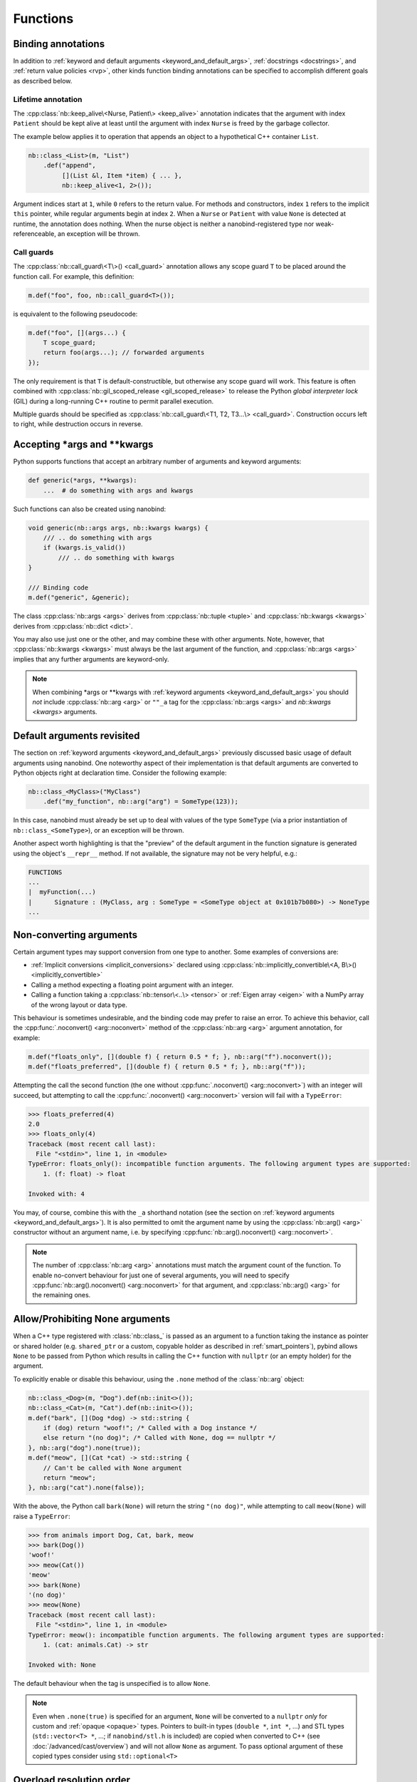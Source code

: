 .. _functions:

.. cpp:namespace:: nanobind

Functions
#########

Binding annotations
===================

In addition to :ref:`keyword and default arguments
<keyword_and_default_args>`, :ref:`docstrings <docstrings>`, and
:ref:`return value policies <rvp>`, other kinds function binding annotations
can be specified to accomplish different goals as described below.

Lifetime annotation
-------------------

The :cpp:class:`nb::keep_alive\<Nurse, Patient\> <keep_alive>` annotation
indicates that the argument with index ``Patient`` should be kept alive at least
until the argument with index ``Nurse`` is freed by the garbage collector.

The example below applies it to operation that appends an object to a
hypothetical C++ container ``List``.

.. code-block:: cpp

    nb::class_<List>(m, "List")
        .def("append",
             [](List &l, Item *item) { ... },
             nb::keep_alive<1, 2>());

Argument indices start at ``1``, while ``0`` refers to the return value. For
methods and constructors, index ``1`` refers to the implicit ``this``
pointer, while regular arguments begin at index ``2``. When a ``Nurse`` or
``Patient`` with value ``None`` is detected at runtime, the annotation does
nothing. When the nurse object is neither a nanobind-registered type nor
weak-referenceable, an exception will be thrown.

Call guards
-----------

The :cpp:class:`nb::call_guard\<T\>() <call_guard>` annotation allows any scope
guard ``T`` to be placed around the function call. For example, this
definition:

.. code-block:: cpp

    m.def("foo", foo, nb::call_guard<T>());

is equivalent to the following pseudocode:

.. code-block:: cpp

    m.def("foo", [](args...) {
        T scope_guard;
        return foo(args...); // forwarded arguments
    });

The only requirement is that ``T`` is default-constructible, but otherwise
any scope guard will work. This feature is often combined with
:cpp:class:`nb::gil_scoped_release <gil_scoped_release>` to release the
Python *global interpreter lock* (GIL) during a long-running C++ routine
to permit parallel execution.

Multiple guards should be specified as :cpp:class:`nb::call_guard\<T1, T2,
T3...\> <call_guard>`. Construction occurs left to right, while destruction
occurs in reverse.

Accepting \*args and \*\*kwargs
===============================

Python supports functions that accept an arbitrary number of arguments and
keyword arguments:

.. code-block:: python

   def generic(*args, **kwargs):
       ...  # do something with args and kwargs

Such functions can also be created using nanobind:

.. code-block:: cpp

   void generic(nb::args args, nb::kwargs kwargs) {
       /// .. do something with args
       if (kwargs.is_valid())
           /// .. do something with kwargs
   }

   /// Binding code
   m.def("generic", &generic);

The class :cpp:class:`nb::args <args>` derives from :cpp:class:`nb::tuple
<tuple>` and :cpp:class:`nb::kwargs <kwargs>` derives from :cpp:class:`nb::dict
<dict>`.

You may also use just one or the other, and may combine these with other
arguments.  Note, however, that :cpp:class:`nb::kwargs <kwargs>` must always be
the last argument of the function, and :cpp:class:`nb::args <args>` implies
that any further arguments are keyword-only.

.. note::

    When combining \*args or \*\*kwargs with :ref:`keyword arguments
    <keyword_and_default_args>` you should *not* include :cpp:class:`nb::arg
    <arg>` or ``""_a`` tag for the :cpp:class:`nb::args <args>` and `nb::kwargs
    <kwargs>` arguments.

Default arguments revisited
===========================

The section on :ref:`keyword arguments <keyword_and_default_args>` 
previously discussed basic usage of default
arguments using nanobind. One noteworthy aspect of their implementation is that
default arguments are converted to Python objects right at declaration time.
Consider the following example:

.. code-block:: cpp

    nb::class_<MyClass>("MyClass")
        .def("my_function", nb::arg("arg") = SomeType(123));

In this case, nanobind must already be set up to deal with values of the type
``SomeType`` (via a prior instantiation of ``nb::class_<SomeType>``), or an
exception will be thrown.

Another aspect worth highlighting is that the "preview" of the default argument
in the function signature is generated using the object's ``__repr__`` method.
If not available, the signature may not be very helpful, e.g.:

.. code-block:: pycon

    FUNCTIONS
    ...
    |  myFunction(...)
    |      Signature : (MyClass, arg : SomeType = <SomeType object at 0x101b7b080>) -> NoneType
    ...


.. _nonconverting_arguments:

Non-converting arguments
========================

Certain argument types may support conversion from one type to another.  Some
examples of conversions are:

* :ref:`Implicit conversions <implicit_conversions>` declared using
  :cpp:class:`nb::implicitly_convertible\<A, B\>() <implicitly_convertible>`
* Calling a method expecting a floating point argument with an integer.
* Calling a function taking a :cpp:class:`nb::tensor\<..\> <tensor>` or
  :ref:`Eigen array <eigen>` with a NumPy array of the wrong layout or data type.

This behaviour is sometimes undesirable, and the binding code may prefer to
raise an error. To achieve this behavior, call the :cpp:func:`.noconvert()
<arg::noconvert>` method of the :cpp:class:`nb::arg <arg>` argument annotation, for example:

.. code-block:: cpp

    m.def("floats_only", [](double f) { return 0.5 * f; }, nb::arg("f").noconvert());
    m.def("floats_preferred", [](double f) { return 0.5 * f; }, nb::arg("f"));

Attempting the call the second function (the one without
:cpp:func:`.noconvert() <arg::noconvert>`) with an integer will succeed, but
attempting to call the :cpp:func:`.noconvert() <arg::noconvert>` version will
fail with a ``TypeError``:

.. code-block:: pycon

    >>> floats_preferred(4)
    2.0
    >>> floats_only(4)
    Traceback (most recent call last):
      File "<stdin>", line 1, in <module>
    TypeError: floats_only(): incompatible function arguments. The following argument types are supported:
        1. (f: float) -> float

    Invoked with: 4

You may, of course, combine this with the ``_a`` shorthand notation (see
the section on :ref:`keyword arguments <keyword_and_default_args>`).
It is also permitted to omit
the argument name by using the :cpp:class:`nb::arg() <arg>` constructor without an argument
name, i.e. by specifying :cpp:func:`nb::arg().noconvert() <arg::noconvert>`.

.. note::

   The number of :cpp:class:`nb::arg <arg>` annotations must match the argument
   count of the function. To enable no-convert behaviour for just one of
   several arguments, you will need to specify :cpp:func:`nb::arg().noconvert()
   <arg::noconvert>` for that argument, and :cpp:class:`nb::arg() <arg>` for
   the remaining ones.

.. _none_arguments:

Allow/Prohibiting None arguments
================================

When a C++ type registered with :class:`nb::class_` is passed as an argument to
a function taking the instance as pointer or shared holder (e.g. ``shared_ptr``
or a custom, copyable holder as described in :ref:`smart_pointers`), pybind
allows ``None`` to be passed from Python which results in calling the C++
function with ``nullptr`` (or an empty holder) for the argument.

To explicitly enable or disable this behaviour, using the
``.none`` method of the :class:`nb::arg` object:

.. code-block:: cpp

    nb::class_<Dog>(m, "Dog").def(nb::init<>());
    nb::class_<Cat>(m, "Cat").def(nb::init<>());
    m.def("bark", [](Dog *dog) -> std::string {
        if (dog) return "woof!"; /* Called with a Dog instance */
        else return "(no dog)"; /* Called with None, dog == nullptr */
    }, nb::arg("dog").none(true));
    m.def("meow", [](Cat *cat) -> std::string {
        // Can't be called with None argument
        return "meow";
    }, nb::arg("cat").none(false));

With the above, the Python call ``bark(None)`` will return the string ``"(no
dog)"``, while attempting to call ``meow(None)`` will raise a ``TypeError``:

.. code-block:: pycon

    >>> from animals import Dog, Cat, bark, meow
    >>> bark(Dog())
    'woof!'
    >>> meow(Cat())
    'meow'
    >>> bark(None)
    '(no dog)'
    >>> meow(None)
    Traceback (most recent call last):
      File "<stdin>", line 1, in <module>
    TypeError: meow(): incompatible function arguments. The following argument types are supported:
        1. (cat: animals.Cat) -> str

    Invoked with: None

The default behaviour when the tag is unspecified is to allow ``None``.

.. note::

    Even when ``.none(true)`` is specified for an argument, ``None`` will be converted to a
    ``nullptr`` *only* for custom and :ref:`opaque <opaque>` types. Pointers to built-in types
    (``double *``, ``int *``, ...) and STL types (``std::vector<T> *``, ...; if ``nanobind/stl.h``
    is included) are copied when converted to C++ (see :doc:`/advanced/cast/overview`) and will
    not allow ``None`` as argument.  To pass optional argument of these copied types consider
    using ``std::optional<T>``

.. _overload_resolution:

Overload resolution order
=========================

When a function or method with multiple overloads is called from Python,
nanobind determines which overload to call in two passes.  The first pass
attempts to call each overload without allowing argument conversion (as if
every argument had been specified as ``nb::arg().noconvert()`` as described
above).

If no overload succeeds in the no-conversion first pass, a second pass is
attempted in which argument conversion is allowed (except where prohibited via
an explicit ``nb::arg().noconvert()`` attribute in the function definition).

If the second pass also fails a ``TypeError`` is raised.

Within each pass, overloads are tried in the order they were registered with
nanobind. What this means in practice is that nanobind will prefer any overload
that does not require conversion of arguments to an overload that does, but
otherwise prefers earlier-defined overloads to later-defined ones.

.. note::

    nanobind does *not* further prioritize based on the number/pattern of
    overloaded arguments.  That is, nanobind does not prioritize a function
    requiring one conversion over one requiring three, but only prioritizes
    overloads requiring no conversion at all to overloads that require
    conversion of at least one argument.


Function templates
==================

Consider the following function signature with a *template parameter*:

.. code-block:: cpp

    template <typename T> void process(T t);

A template must be instantiated with concrete types to be usable, which is a
compile-time operation. The generic version version therefore cannot be used
in bindings:

.. code-block:: cpp

    m.def("process", &process); // <-- this will not compile

You must bind each instantiation separately, either as a single function
with overloads, or as separately named functions.

.. code-block:: cpp

    // Option 1:
    m.def("process", &process<int>);
    m.def("process", &process<std::string>);

    // Option 2:
    m.def("process_int", &process<int>);
    m.def("process_string", &process<std::string>);

